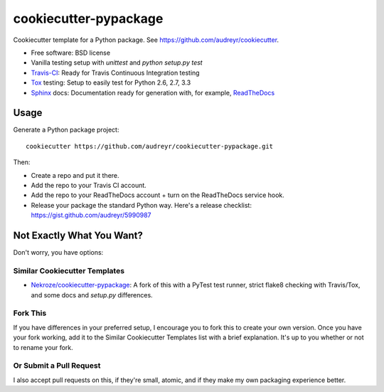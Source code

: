 ======================
cookiecutter-pypackage
======================

Cookiecutter template for a Python package. See https://github.com/audreyr/cookiecutter.

* Free software: BSD license
* Vanilla testing setup with `unittest` and `python setup.py test`
* Travis-CI_: Ready for Travis Continuous Integration testing
* Tox_ testing: Setup to easily test for Python 2.6, 2.7, 3.3
* Sphinx_ docs: Documentation ready for generation with, for example, ReadTheDocs_

Usage
-----

Generate a Python package project::

    cookiecutter https://github.com/audreyr/cookiecutter-pypackage.git

Then:

* Create a repo and put it there.
* Add the repo to your Travis CI account.
* Add the repo to your ReadTheDocs account + turn on the ReadTheDocs service hook.
* Release your package the standard Python way. Here's a release checklist: https://gist.github.com/audreyr/5990987

Not Exactly What You Want?
--------------------------

Don't worry, you have options:

Similar Cookiecutter Templates
~~~~~~~~~~~~~~~~~~~~~~~~~~~~~~

* `Nekroze/cookiecutter-pypackage`_: A fork of this with a PyTest test runner,
  strict flake8 checking with Travis/Tox, and some docs and `setup.py` differences.

Fork This
~~~~~~~~~

If you have differences in your preferred setup, I encourage you to fork this
to create your own version. Once you have your fork working, add it to the
Similar Cookiecutter Templates list with a brief explanation. It's up to you
whether or not to rename your fork.

Or Submit a Pull Request
~~~~~~~~~~~~~~~~~~~~~~~~

I also accept pull requests on this, if they're small, atomic, and if they
make my own packaging experience better.


.. _Travis-CI: http://travis-ci.org/
.. _Tox: http://testrun.org/tox/
.. _Sphinx: http://sphinx-doc.org/
.. _ReadTheDocs: https://readthedocs.org/
.. _`Nekroze/cookiecutter-pypackage`: https://github.com/Nekroze/cookiecutter-pypackage